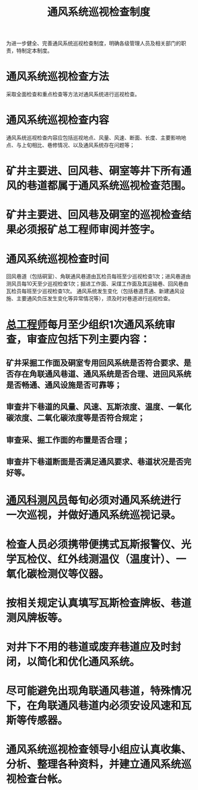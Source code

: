 :PROPERTIES:
:ID:       fb1f6f48-6ee6-49a7-afce-e24323327c60
:END:
#+title: 通风系统巡视检查制度
为进一步健全、完善通风系统巡视检查制度，明确各级管理人员及相关部门的职责，特制定本制度。
* 通风系统巡视检查方法
采取全面检查和重点检查等方法对通风系统进行巡视检查。
* 通风系统巡视检查内容
通风系统巡视检查内容应包括巡视地点、风量、风速、断面、长度、主要影响地点、与上旬相比、巷修情况、以及通风系统存在问题等；
* 矿井主要进、回风巷、硐室等井下所有通风的巷道都属于通风系统巡视检查范围。
* 矿井主要进、回风巷及硐室的巡视检查结果必须报矿总工程师审阅并签字。
* 通风系统巡视检查时间
回风巷道（包括硐室）、角联通风巷道由瓦检员每班至少巡视检查1次；进风巷道由测风员每10天至少巡视检查1次；掘进工作面、采煤工作面及其运输巷、回风巷由瓦检员每班至少巡视检查1次。
通风系统发生变化（包括巷道贯通、新建通风设施、主要通风负压发生变化等异常情况等），须及时对巷道进行巡视检查。
* [[id:cd13b47d-88cf-4415-a6c8-b40db130472b][总工程师]]每月至少组织1次通风系统审查，审查应包括下列主要内容：
** 矿井采掘工作面及硐室专用回风系统是否符合要求、是否存在角联通风巷道、通风系统是否合理、进回风系统是否畅通、通风设施是否可靠等；
** 审查井下巷道的风量、风速、瓦斯浓度、温度、一氧化碳浓度、二氧化碳浓度等是否符合规定；
** 审查采、掘工作面的布置是否合理；
** 审查井下巷道断面是否满足通风要求、巷道状况是否完好等。
* [[id:c9eccf15-5e95-4c88-b767-956a2a9b9e2f][通风科]][[id:407995d9-59f7-4a47-94a1-b4fe6bc78730][测风员]]每旬必须对通风系统进行一次巡视，并做好通风系统巡视记录。
* 检查人员必须携带便携式瓦斯报警仪、光学瓦检仪、红外线测温仪（温度计）、一氧化碳检测仪等仪器。
* 按相关规定认真填写瓦斯检查牌板、巷道测风牌板等。
* 对井下不用的巷道或废弃巷道应及时封闭，以简化和优化通风系统。
* 尽可能避免出现角联通风巷道，特殊情况下，在角联通风巷道内必须安设风速和瓦斯等传感器。
* 通风系统巡视检查领导小组应认真收集、分析、整理各种资料，并建立通风系统巡视检查台帐。
